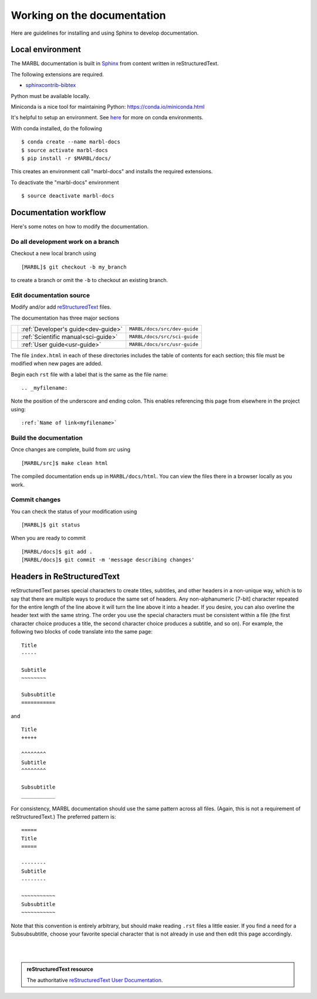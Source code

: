 .. _working-on-docs:

============================
Working on the documentation
============================

Here are guidelines for installing and using Sphinx to develop documentation.

-----------------
Local environment
-----------------

The MARBL documentation is built in `Sphinx
<http://www.sphinx-doc.org>`_
from content written in reStructuredText.

The following extensions are required.

* `sphinxcontrib-bibtex <https://sphinxcontrib-bibtex.readthedocs.io>`_


Python must be available locally.

Miniconda is a nice tool for maintaining Python:
https://conda.io/miniconda.html

It's helpful to setup an environment. See `here
<https://conda.io/docs/using/envs.html>`_
for more on conda environments.

With conda installed, do the following ::

  $ conda create --name marbl-docs
  $ source activate marbl-docs
  $ pip install -r $MARBL/docs/

This creates an environment call "marbl-docs" and installs the required extensions.

To deactivate the "marbl-docs" environment ::

  $ source deactivate marbl-docs

----------------------
Documentation workflow
----------------------

Here's some notes on how to modify the documentation.


~~~~~~~~~~~~~~~~~~~~~~~~~~~~~~~~~~~
Do all development work on a branch
~~~~~~~~~~~~~~~~~~~~~~~~~~~~~~~~~~~

Checkout a new local branch using ::

  [MARBL]$ git checkout -b my_branch

to create a branch or omit the ``-b`` to checkout an existing branch.

~~~~~~~~~~~~~~~~~~~~~~~~~
Edit documentation source
~~~~~~~~~~~~~~~~~~~~~~~~~

Modify and/or add `reStructuredText
<http://www.sphinx-doc.org/en/stable/rest.html#rst-primer>`_
files.

The documentation has three major sections

==   ====================================  ============================
\    :ref:`Developer's guide<dev-guide>`   ``MARBL/docs/src/dev-guide``
\    :ref:`Scientific manual<sci-guide>`   ``MARBL/docs/src/sci-guide``
\    :ref:`User guide<usr-guide>`          ``MARBL/docs/src/usr-guide``
==   ====================================  ============================

The file ``index.html`` in each of these directories includes the table of contents for each section; this file must be modified when new pages are added.

Begin each ``rst`` file with a label that is the same as the file name::

  .. _myfilename:

Note the position of the underscore and ending colon.
This enables referencing this page from elsewhere in the project using::

  :ref:`Name of link<myfilename>`

~~~~~~~~~~~~~~~~~~~~~~~
Build the documentation
~~~~~~~~~~~~~~~~~~~~~~~

Once changes are complete, build from `src` using ::

  [MARBL/src]$ make clean html

The compiled documentation ends up in ``MARBL/docs/html``.
You can view the files there in a browser locally as you work.

~~~~~~~~~~~~~~
Commit changes
~~~~~~~~~~~~~~

You can check the status of your modification using ::

  [MARBL]$ git status

When you are ready to commit ::

  [MARBL/docs]$ git add .
  [MARBL/docs]$ git commit -m 'message describing changes'

---------------------------
Headers in ReStructuredText
---------------------------

reStructuredText parses special characters to create titles, subtitles, and other headers in a non-unique way, which is to say that there are multiple ways to produce the same set of headers.
Any non-alphanumeric [7-bit] character repeated for the entire length of the line above it will turn the line above it into a header.
If you desire, you can also overline the header text with the same string.
The order you use the special characters must be consistent within a file (the first character choice produces a title, the second character choice produces a subtitle, and so on).
For example, the following two blocks of code translate into the same page::

  Title
  -----

  Subtitle
  ~~~~~~~~

  Subsubtitle
  ===========

and ::

  Title
  +++++

  ^^^^^^^^
  Subtitle
  ^^^^^^^^

  Subsubtitle
  ___________

For consistency, MARBL documentation should use the same pattern across all files.
(Again, this is not a requirement of reStructuredText.)
The preferred pattern is::

  =====
  Title
  =====

  --------
  Subtitle
  --------

  ~~~~~~~~~~~
  Subsubtitle
  ~~~~~~~~~~~

Note that this convention is entirely arbitrary, but should make reading ``.rst`` files a little easier.
If you find a need for a Subsubsubtitle, choose your favorite special character that is not already in use and then edit this page accordingly.

|
|

.. admonition:: reStructuredText resource

   The authoritative `reStructuredText User Documentation
   <http://docutils.sourceforge.net/rst.html>`_.

